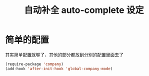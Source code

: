#+TITLE: 自动补全 auto-complete 设定
* 简单的配置
 其实简单配置就够了，其他的部分都放到分别的配置里面去了
#+BEGIN_SRC emacs-lisp
(require-package 'company)
(add-hook 'after-init-hook 'global-company-mode)

#+END_SRC
